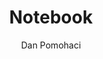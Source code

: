 #+TITLE: Notebook
#+DESCRIPTION: notebook for lpyproj project
#+AUTHOR: Dan Pomohaci
#+EMAIL: dan.pomohaci@gmail.com
#+STARTUP: overview indent align inlineimages
#+PROPERTY: header-args :cache yes :results silent :padline no

